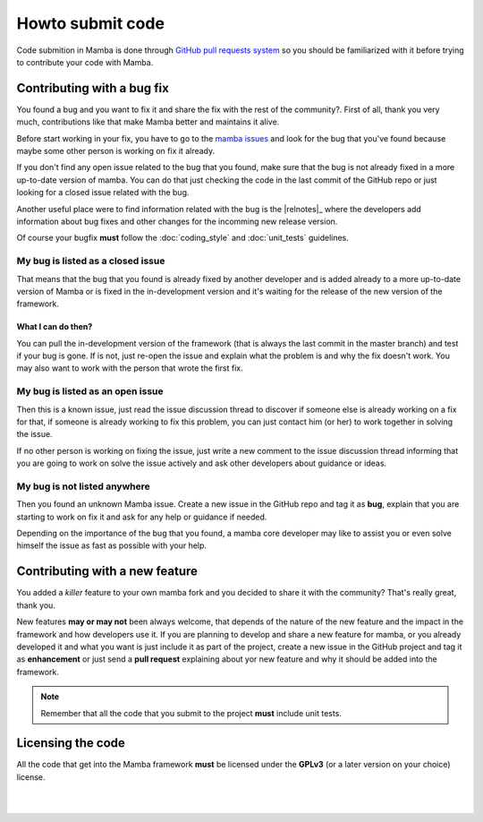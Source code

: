 .. _submitting_code:

=================
Howto submit code
=================

Code submition in Mamba is done through `GitHub pull requests system <https://help.github.com/articles/using-pull-requests>`_ so you should be familiarized with it before trying to contribute your code with Mamba.


Contributing with a bug fix
---------------------------

You found a bug and you want to fix it and share the fix with the rest of the community?. First of all, thank you very much, contributions like that make Mamba better and maintains it alive.

Before start working in your fix, you have to go to the `mamba issues <https://github.com/PyMamba/mamba-framework/issues>`_ and look for the bug that you've found because maybe some other person is working on fix it already.

If you don't find any open issue related to the bug that you found, make sure that the bug is not already fixed in a more up-to-date version of mamba. You can do that just checking the code in the last commit of the GitHub repo or just looking for a closed issue related with the bug.

Another useful place were to find information related with the bug is the |relnotes|_ where the developers add information about bug fixes and other changes for the incomming new release version.

Of course your bugfix **must** follow the :doc:`coding_style` and :doc:`unit_tests` guidelines.


My bug is listed as a closed issue
~~~~~~~~~~~~~~~~~~~~~~~~~~~~~~~~~~

That means that the bug that you found is already fixed by another developer and is added already to a more up-to-date version of Mamba or is fixed in the in-development version and it's waiting for the release of the new version of the framework.

What I can do then?
...................

You can pull the in-development version of the framework (that is always the last commit in the master branch) and test if your bug is gone. If is not, just re-open the issue and explain what the problem is and why the fix doesn't work. You may also want to work with the person that wrote the first fix.


My bug is listed as an open issue
~~~~~~~~~~~~~~~~~~~~~~~~~~~~~~~~~

Then this is a known issue, just read the issue discussion thread to discover if someone else is already working on a fix for that, if someone is already working to fix this problem, you can just contact him (or her) to work together in solving the issue.

If no other person is working on fixing the issue, just write a new comment to the issue discussion thread informing that you are going to work on solve the issue actively and ask other developers about guidance or ideas.


My bug is not listed anywhere
~~~~~~~~~~~~~~~~~~~~~~~~~~~~~

Then you found an unknown Mamba issue. Create a new issue  in the GitHub repo and tag it as **bug**, explain that you are starting to work on fix it and ask for any help or guidance if needed.

Depending on the importance of the bug that you found, a mamba core developer may like to assist you or even solve himself the issue as fast as possible with your help.


Contributing with a new feature
-------------------------------

You added a *killer* feature to your own mamba fork and you decided to share it with the community? That's really great, thank you.

New features **may or may not** been always welcome, that depends of the nature of the new feature and the impact in the framework and how developers use it. If you are planning to develop and share a new feature for mamba, or you already developed it and what you want is just include it as part of the project, create a new issue in the GitHub project and tag it as **enhancement** or just send a **pull request** explaining about yor new feature and why it should be added into the framework.

.. note::
    Remember that all the code that you submit to the project **must** include unit tests.

Licensing the code
-------------------

All the code that get into the Mamba framework **must** be licensed under the **GPLv3** (or a later version on your choice) license.

|
|